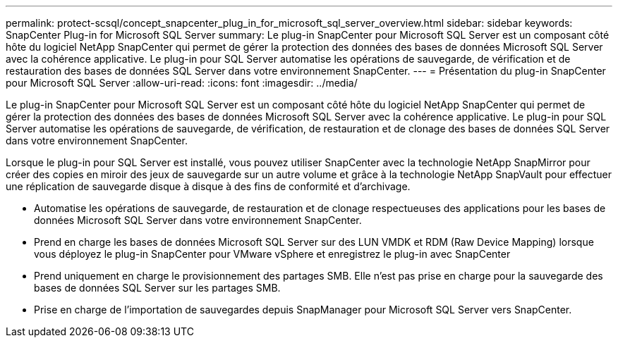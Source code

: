 ---
permalink: protect-scsql/concept_snapcenter_plug_in_for_microsoft_sql_server_overview.html 
sidebar: sidebar 
keywords: SnapCenter Plug-in for Microsoft SQL Server 
summary: Le plug-in SnapCenter pour Microsoft SQL Server est un composant côté hôte du logiciel NetApp SnapCenter qui permet de gérer la protection des données des bases de données Microsoft SQL Server avec la cohérence applicative. Le plug-in pour SQL Server automatise les opérations de sauvegarde, de vérification et de restauration des bases de données SQL Server dans votre environnement SnapCenter. 
---
= Présentation du plug-in SnapCenter pour Microsoft SQL Server
:allow-uri-read: 
:icons: font
:imagesdir: ../media/


[role="lead"]
Le plug-in SnapCenter pour Microsoft SQL Server est un composant côté hôte du logiciel NetApp SnapCenter qui permet de gérer la protection des données des bases de données Microsoft SQL Server avec la cohérence applicative. Le plug-in pour SQL Server automatise les opérations de sauvegarde, de vérification, de restauration et de clonage des bases de données SQL Server dans votre environnement SnapCenter.

Lorsque le plug-in pour SQL Server est installé, vous pouvez utiliser SnapCenter avec la technologie NetApp SnapMirror pour créer des copies en miroir des jeux de sauvegarde sur un autre volume et grâce à la technologie NetApp SnapVault pour effectuer une réplication de sauvegarde disque à disque à des fins de conformité et d'archivage.

* Automatise les opérations de sauvegarde, de restauration et de clonage respectueuses des applications pour les bases de données Microsoft SQL Server dans votre environnement SnapCenter.
* Prend en charge les bases de données Microsoft SQL Server sur des LUN VMDK et RDM (Raw Device Mapping) lorsque vous déployez le plug-in SnapCenter pour VMware vSphere et enregistrez le plug-in avec SnapCenter
* Prend uniquement en charge le provisionnement des partages SMB. Elle n'est pas prise en charge pour la sauvegarde des bases de données SQL Server sur les partages SMB.
* Prise en charge de l'importation de sauvegardes depuis SnapManager pour Microsoft SQL Server vers SnapCenter.

